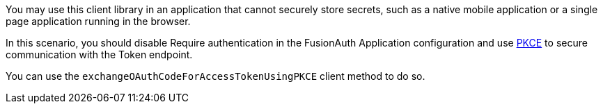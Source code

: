 You may use this client library in an application that cannot securely store secrets, such as a native mobile application or a single page application running in the browser. 

In this scenario, you should disable [field]#Require authentication# in the FusionAuth Application configuration and use https://tools.ietf.org/html/rfc7636[PKCE] to secure communication with the Token endpoint.

You can use the `exchangeOAuthCodeForAccessTokenUsingPKCE` client method to do so.

